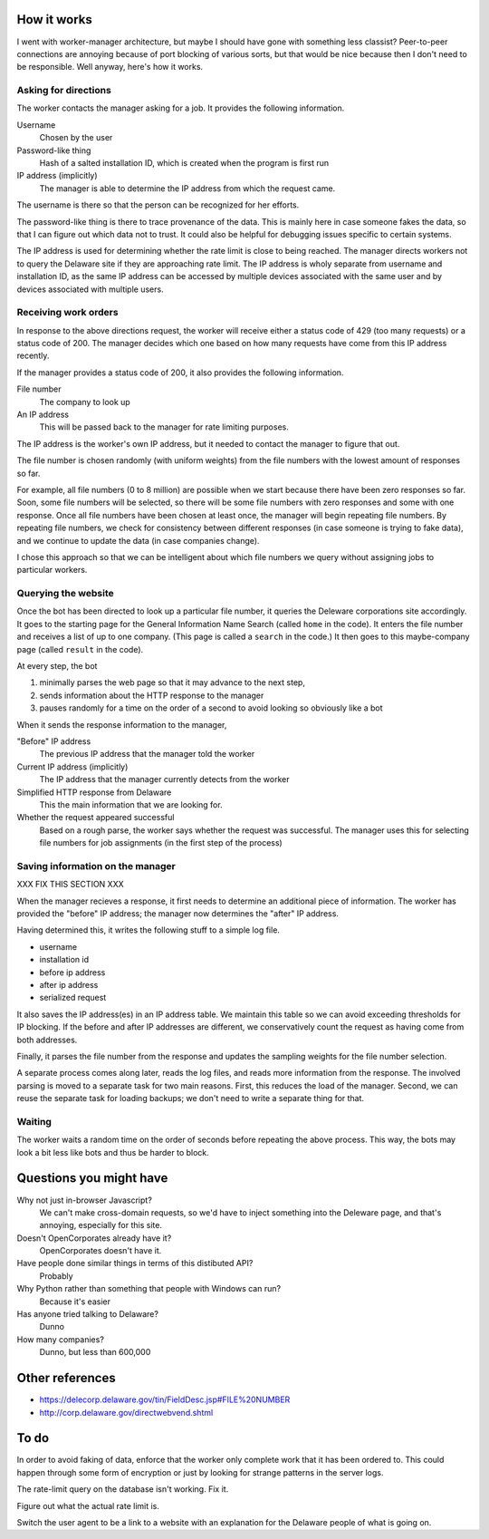 
How it works
===============
I went with worker-manager architecture, but maybe I should have gone with
something less classist? Peer-to-peer connections are annoying because
of port blocking of various sorts, but that would be nice because then I
don't need to be responsible. Well anyway, here's how it works.

Asking for directions
-----------------------
The worker contacts the manager asking for a job. It provides the following
information.

Username
    Chosen by the user
Password-like thing
    Hash of a salted installation ID, which is created when the program is first run
IP address (implicitly)
    The manager is able to determine the IP address from which the request came.

The username is there so that the person can be recognized for her efforts.

The password-like thing is there to trace provenance of the data. This is
mainly here in case someone fakes the data, so that I can figure out which
data not to trust. It could also be helpful for debugging issues specific to
certain systems.

The IP address is used for determining whether the rate limit is close to being
reached. The manager directs workers not to query the Delaware site if they are
approaching rate limit. The IP address is wholy separate from username and
installation ID, as the same IP address can be accessed by multiple devices
associated with the same user and by devices associated with multiple users.

Receiving work orders
--------------------------
In response to the above directions request,
the worker will receive either a status code of 429
(too many requests) or a status code of 200. The manager decides which one
based on how many requests have come from this IP address recently.

If the manager provides a status code of 200, it also provides the following
information.

File number
    The company to look up
An IP address
    This will be passed back to the manager for rate limiting purposes.

The IP address is the worker's own IP address, but it needed to contact the
manager to figure that out. 

The file number is chosen randomly (with uniform weights) from the file numbers
with the lowest amount of responses so far.

For example, all file numbers (0 to 8 million) are possible when we start because
there have been zero responses so far. Soon, some file numbers will be selected,
so there will be some file numbers with zero responses and some with one response.
Once all file numbers have been chosen at least once, the manager will begin
repeating file numbers. By repeating file numbers, we check for consistency between
different responses (in case someone is trying to fake data), and we continue to
update the data (in case companies change).

I chose this approach so that we can be intelligent about which file numbers
we query without assigning jobs to particular workers.

Querying the website
----------------------
Once the bot has been directed to look up a particular file number, it queries
the Deleware corporations site accordingly. It goes to the starting page for
the General Information Name Search (called ``home`` in the code). It enters
the file number and receives a list of up to one company. (This page is called
a ``search`` in the code.) It then goes to this maybe-company page (called
``result`` in the code).

At every step, the bot

1. minimally parses the web page so that it may advance to the next step,
2. sends information about the HTTP response to the manager
3. pauses randomly for a time on the order of a second to avoid looking so obviously like a bot

When it sends the response information to the manager,

"Before" IP address
    The previous IP address that the manager told the worker
Current IP address (implicitly)
    The IP address that the manager currently detects from the worker
Simplified HTTP response from Delaware
    This the main information that we are looking for.
Whether the request appeared successful
    Based on a rough parse, the worker says whether the request was successful. The manager uses this for selecting file numbers for job assignments (in the first step of the process)

Saving information on the manager
---------------------------------------
XXX FIX THIS SECTION XXX

When the manager recieves a response, it first needs to determine an
additional piece of information. The worker has provided the "before"
IP address; the manager now determines the "after" IP address.

Having determined this, it writes the following stuff to a simple log file.

* username
* installation id
* before ip address
* after ip address
* serialized request

It also saves the IP address(es) in an IP address table. We maintain this
table so we can avoid exceeding thresholds for IP blocking. If the before
and after IP addresses are different, we conservatively count the request
as having come from both addresses.

Finally, it parses the file number from the response and updates the
sampling weights for the file number selection.

A separate process comes along later, reads the log files, and reads more
information from the response. The involved parsing is moved to a separate
task for two main reasons. First, this reduces the load of the manager.
Second, we can reuse the separate task for loading backups; we don't need
to write a separate thing for that.

Waiting
--------------
The worker waits a random time on the order of seconds before
repeating the above process. This way, the bots may look a bit less like
bots and thus be harder to block.

Questions you might have
============================
Why not just in-browser Javascript?
    We can't make cross-domain requests, so we'd have to inject something into the Deleware page, and that's annoying, especially for this site.

Doesn't OpenCorporates already have it?
    OpenCorporates doesn't have it.

Have people done similar things in terms of this distibuted API?
    Probably

Why Python rather than something that people with Windows can run?
    Because it's easier

Has anyone tried talking to Delaware?
    Dunno

How many companies?
    Dunno, but less than 600,000

Other references
===================

* https://delecorp.delaware.gov/tin/FieldDesc.jsp#FILE%20NUMBER
* http://corp.delaware.gov/directwebvend.shtml

To do
=========
In order to avoid faking of data, enforce that the worker only complete
work that it has been ordered to. This could happen through some form of
encryption or just by looking for strange patterns in the server logs.

The rate-limit query on the database isn't working. Fix it.

Figure out what the actual rate limit is.

Switch the user agent to be a link to a website with an explanation for
the Delaware people of what is going on.
